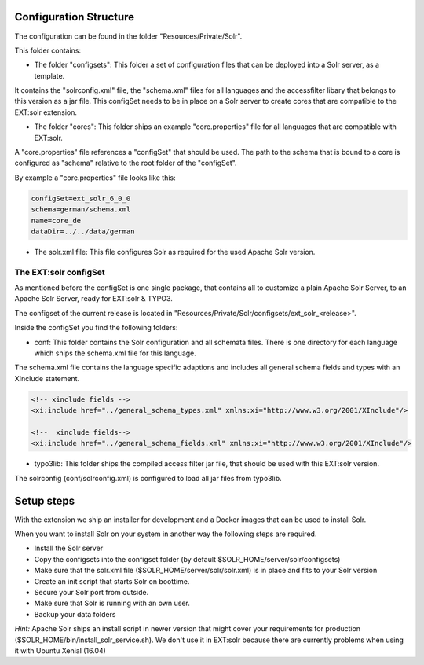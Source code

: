 =======================
Configuration Structure
=======================

The configuration can be found in the folder "Resources/Private/Solr".

This folder contains:

* The folder "configsets": This folder a set of configuration files that can be deployed into a Solr server, as a template.

It contains the "solrconfig.xml" file, the "schema.xml" files for all languages and the accessfilter libary that belongs to
this version as a jar file. This configSet needs to be in place on a Solr server to create cores that are compatible to the EXT:solr
extension.

* The folder "cores": This folder ships an example "core.properties" file for all languages that are compatible with EXT:solr.

A "core.properties" file references a "configSet" that should be used. The path to the schema that is bound to a core is configured as "schema" relative to the root folder of the "configSet".

By example a "core.properties" file looks like this:

.. code-block:: bash

    configSet=ext_solr_6_0_0
    schema=german/schema.xml
    name=core_de
    dataDir=../../data/german

* The solr.xml file: This file configures Solr as required for the used Apache Solr version.


The EXT:solr configSet
======================

As mentioned before the configSet is one single package, that contains all to customize a plain Apache Solr Server, to an Apache Solr Server, ready
for EXT:solr & TYPO3.

The configset of the current release is located in "Resources/Private/Solr/configsets/ext_solr_<release>".

Inside the configSet you find the following folders:

* conf: This folder contains the Solr configuration and all schemata files. There is one directory for each language which ships the schema.xml file for this language.

The schema.xml file contains the language specific adaptions and includes all general schema fields and types with an XInclude statement.

.. code-block:: xml

    <!-- xinclude fields -->
    <xi:include href="../general_schema_types.xml" xmlns:xi="http://www.w3.org/2001/XInclude"/>

    <!--  xinclude fields-->
    <xi:include href="../general_schema_fields.xml" xmlns:xi="http://www.w3.org/2001/XInclude"/>

* typo3lib: This folder ships the compiled access filter jar file, that should be used with this EXT:solr version.

The solrconfig (conf/solrconfig.xml) is configured to load all jar files from typo3lib.

===========
Setup steps
===========

With the extension we ship an installer for development and a Docker images that can be used to install Solr.

When you want to install Solr on your system in another way the following steps are required.

* Install the Solr server
* Copy the configsets into the configset folder (by default $SOLR_HOME/server/solr/configsets)
* Make sure that the solr.xml file ($SOLR_HOME/server/solr/solr.xml) is in place and fits to your Solr version

* Create an init script that starts Solr on boottime.
* Secure your Solr port from outside.
* Make sure that Solr is running with an own user.
* Backup your data folders

*Hint:* Apache Solr ships an install script in newer version that might cover your requirements for production
($SOLR_HOME/bin/install_solr_service.sh). We don't use it in EXT:solr because there are currently problems when using it with Ubuntu Xenial (16.04)
